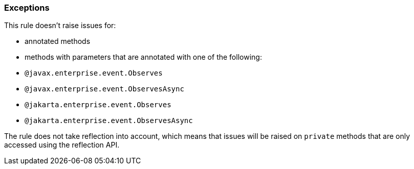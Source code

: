 === Exceptions

This rule doesn't raise issues for:

* annotated methods
* methods with parameters that are annotated with one of the following:
  * `@javax.enterprise.event.Observes`
  * `@javax.enterprise.event.ObservesAsync`
  * `@jakarta.enterprise.event.Observes`
  * `@jakarta.enterprise.event.ObservesAsync`

The rule does not take reflection into account, which means that issues will be raised on `private` methods that are only accessed using the reflection API.
